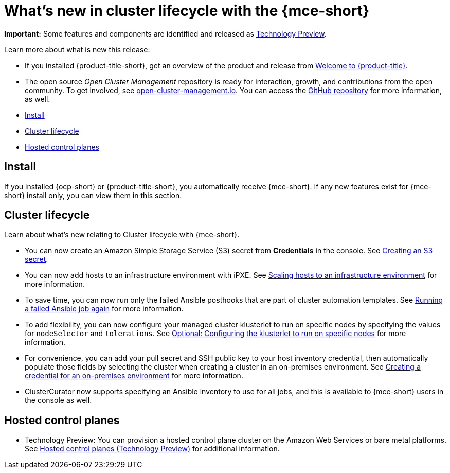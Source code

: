 [#whats-new]
= What's new in cluster lifecycle with the {mce-short}

**Important:** Some features and components are identified and released as link:https://access.redhat.com/support/offerings/techpreview[Technology Preview].

Learn more about what is new this release:

* If you installed {product-title-short}, get an overview of the product and release from link:../../about/welcome.adoc#welcome-to-red-hat-advanced-cluster-management-for-kubernetes[Welcome to {product-title}].

* The open source _Open Cluster Management_ repository is ready for interaction, growth, and contributions from the open community. To get involved, see https://open-cluster-management.io/[open-cluster-management.io]. You can access the https://github.com/open-cluster-management-io[GitHub repository] for more information, as well.

* <<install-whats-new-mce,Install>>
* <<cluster-lifecycle, Cluster lifecycle>>
* <<hosted-control-plane, Hosted control planes>>

[#install-whats-new-mce]
== Install

If you installed {ocp-short} or {product-title-short}, you automatically receive {mce-short}. If any new features exist for {mce-short} install only, you can view them in this section.

[#cluster-lifecycle]
== Cluster lifecycle
 
Learn about what's new relating to Cluster lifecycle with {mce-short}.

- You can now create an Amazon Simple Storage Service (S3) secret from *Credentials* in the console. See xref:../clusters/credentials/credential_aws.adoc#aws_s3_create[Creating an S3 secret].

- You can now add hosts to an infrastructure environment with iPXE. See xref:../clusters/cluster_lifecycle/scale_hosts_infra_env.adoc#scale-hosts-infrastructure-env[Scaling hosts to an infrastructure environment] for more information.

- To save time, you can now run only the failed Ansible posthooks that are part of cluster automation templates. See xref:../clusters/cluster_lifecycle/ansible_config_cluster.adoc#ansible-rerun-job-cluster[Running a failed Ansible job again] for more information.

- To add flexibility, you can now configure your managed cluster klusterlet to run on specific nodes by specifying the values for `nodeSelector` and `tolerations`. See xref:../cluster_lifecycle/import_gui.adoc#import-configuring-nodeselector-tolerations[Optional: Configuring the klusterlet to run on specific nodes] for more information. 

- For convenience, you can add your pull secret and SSH public key to your host inventory credential, then automatically populate those fields by selecting the cluster when creating a cluster in an on-premises environment. See xref:../clusters/credential_on_prem.adoc#creating-a-credential-for-an-on-premises-environment[Creating a credential for an on-premises environment] for more information.  

- ClusterCurator now supports specifying an Ansible inventory to use for all jobs, and this is available to {mce-short} users in the console as well.

[#hosted-control-plane]
== Hosted control planes

- Technology Preview: You can provision a hosted control plane cluster on the Amazon Web Services or bare metal platforms. See xref:../hosted_control_planes/hosted_intro.adoc#hosted-control-planes-intro[Hosted control planes (Technology Preview)] for additional information.  
